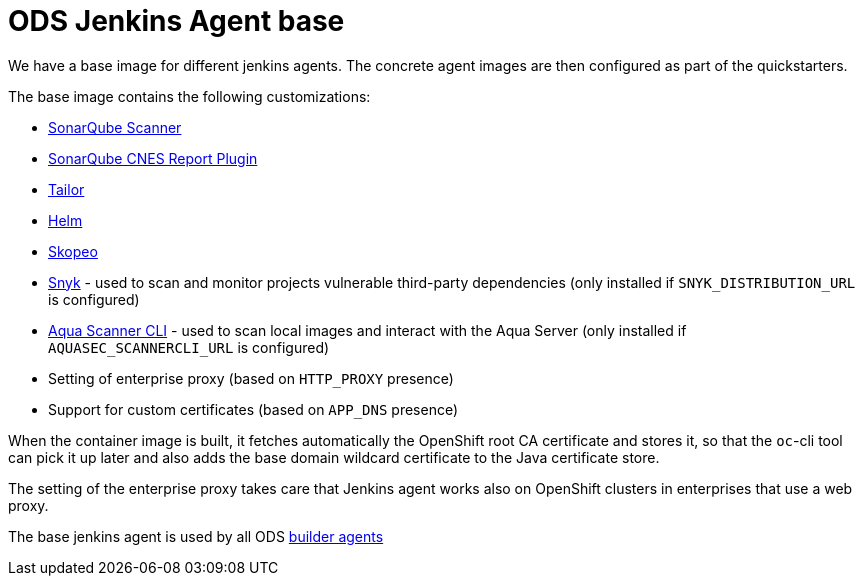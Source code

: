 = ODS Jenkins Agent base

We have a base image for different jenkins agents.
The concrete agent images are then configured as part of the quickstarters.

The base image contains the following customizations:

* http://repo1.maven.org/maven2/org/sonarsource/scanner[SonarQube Scanner]
* https://github.com/lequal/sonar-cnes-report[SonarQube CNES Report Plugin]
* https://github.com/opendevstack/tailor[Tailor]
* https://github.com/helm/helm[Helm]
* https://github.com/containers/skopeo[Skopeo]
* https://snyk.io[Snyk] - used to scan and monitor projects vulnerable third-party dependencies (only installed if `SNYK_DISTRIBUTION_URL` is configured)
* https://aquasec.com[Aqua Scanner CLI] - used to scan local images and interact with the Aqua Server (only installed if `AQUASEC_SCANNERCLI_URL` is configured)
* Setting of enterprise proxy (based on `HTTP_PROXY` presence)
* Support for custom certificates (based on `APP_DNS` presence)

When the container image is built, it fetches automatically the OpenShift root CA certificate and stores it, so that the `oc`-cli tool
can pick it up later and also adds the base domain wildcard certificate to the Java certificate store.

The setting of the enterprise proxy takes care that Jenkins agent works also on OpenShift clusters in enterprises that use a web proxy.

The base jenkins agent is used by all ODS https://github.com/opendevstack/ods-quickstarters/tree/master/common/jenkins-agents[builder agents]
